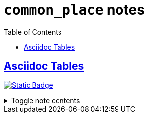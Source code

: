 = `common_place` notes
:toc:
:toclevels: 1

== link:../tables.adoc[Asciidoc Tables]
image:https://img.shields.io/badge/common_place-a89984[Static Badge,link=./common_place.adoc]

.Toggle note contents
[%collapsible]
====
Not what I usually use this keyword for, but check out an Asciidoc table!

[cols="50,30,20"]
|===
| Col 1 | Col 2 | Col 3

| Placeholder Value 1
| Value 2
| 3

| Another one
| Another one
| Another one

====
